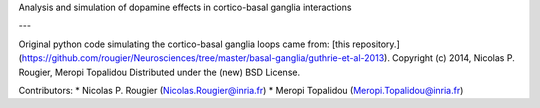 
Analysis and simulation of dopamine effects in cortico-basal ganglia interactions

---

Original python code simulating the cortico-basal ganglia loops came from:
[this repository.](https://github.com/rougier/Neurosciences/tree/master/basal-ganglia/guthrie-et-al-2013).  
Copyright (c) 2014, Nicolas P. Rougier, Meropi Topalidou  
Distributed under the (new) BSD License.  

Contributors: 
* Nicolas P. Rougier (Nicolas.Rougier@inria.fr)  
* Meropi Topalidou (Meropi.Topalidou@inria.fr)
